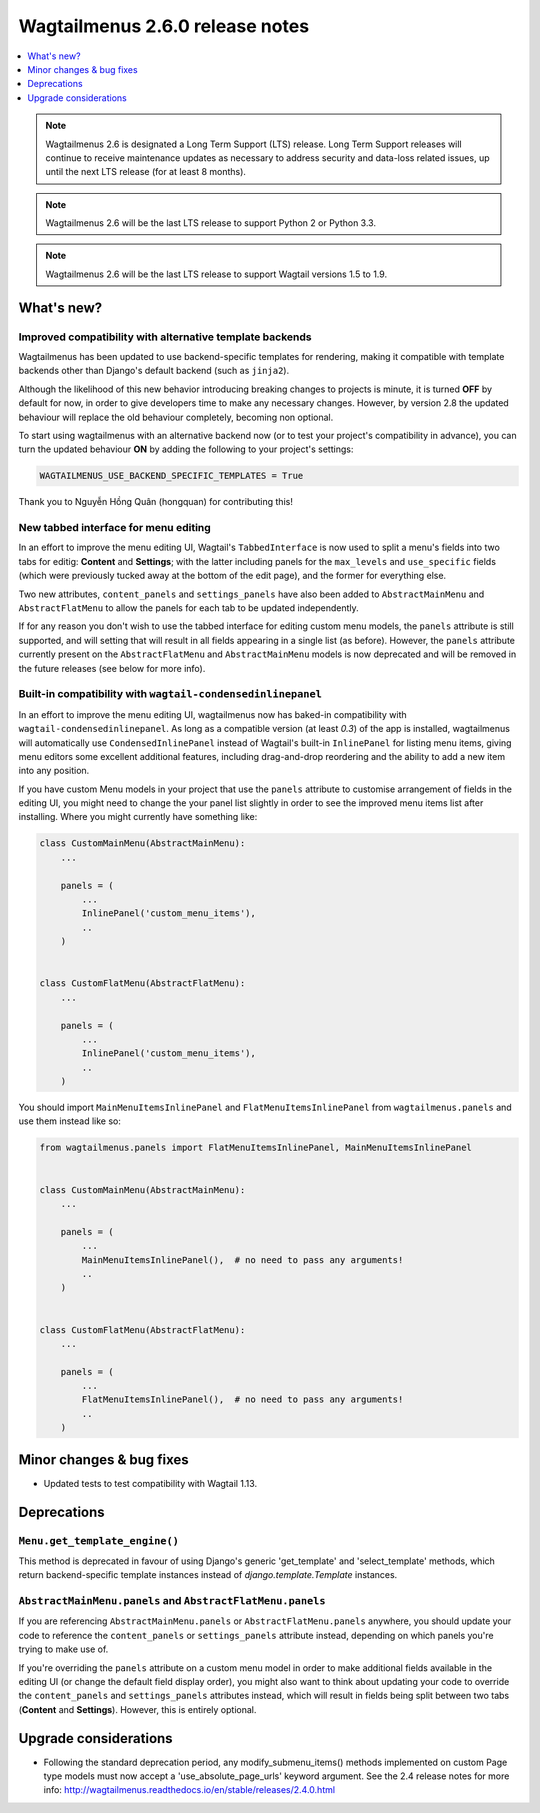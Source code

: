 ================================
Wagtailmenus 2.6.0 release notes
================================

.. contents::
    :local:
    :depth: 1


.. NOTE ::
    
    Wagtailmenus 2.6 is designated a Long Term Support (LTS) release. Long Term Support releases will continue to receive maintenance updates as necessary to address security and data-loss related issues, up until the next LTS release (for at least 8 months). 

.. NOTE ::

    Wagtailmenus 2.6 will be the last LTS release to support Python 2 or Python 3.3.

.. NOTE ::

    Wagtailmenus 2.6 will be the last LTS release to support Wagtail versions 1.5 to 1.9.


What's new?
===========

Improved compatibility with alternative template backends
---------------------------------------------------------

Wagtailmenus has been updated to use backend-specific templates for rendering, making it compatible with template backends other than Django's default backend (such as ``jinja2``).

Although the likelihood of this new behavior introducing breaking changes to projects is minute, it is turned **OFF** by default for now, in order to give developers time to make any necessary changes. However, by version 2.8 the updated behaviour will replace the old behaviour completely, becoming non optional.

To start using wagtailmenus with an alternative backend now (or to test your project's compatibility in advance), you can turn the updated behaviour **ON** by adding the following to your project's settings:

.. code:: python

    WAGTAILMENUS_USE_BACKEND_SPECIFIC_TEMPLATES = True

Thank you to Nguyễn Hồng Quân (hongquan) for contributing this!


New tabbed interface for menu editing
-------------------------------------

In an effort to improve the menu editing UI, Wagtail's ``TabbedInterface`` is now used to split a menu's fields into two tabs for editig: **Content** and **Settings**; with the latter including panels for the ``max_levels`` and ``use_specific`` fields (which were previously tucked away at the bottom of the edit page), and the former for everything else.

Two new attributes, ``content_panels`` and ``settings_panels`` have also been added to ``AbstractMainMenu`` and ``AbstractFlatMenu`` to allow the panels for each tab to be updated independently.

If for any reason you don't wish to use the tabbed interface for editing custom menu models, the ``panels`` attribute is still supported, and will setting that will result in all fields appearing in a single list (as before). However, the ``panels`` attribute currently present on the ``AbstractFlatMenu`` and ``AbstractMainMenu`` models is now deprecated and will be removed in the future releases (see below for more info).


Built-in compatibility with ``wagtail-condensedinlinepanel``
------------------------------------------------------------

In an effort to improve the menu editing UI, wagtailmenus now has baked-in compatibility with ``wagtail-condensedinlinepanel``. As long as a compatible version (at least `0.3`) of the app is installed, wagtailmenus will automatically use ``CondensedInlinePanel`` instead of Wagtail's built-in ``InlinePanel`` for listing menu items, giving menu editors some excellent additional features, including drag-and-drop reordering and the ability to add a new item into any position.

If you have custom Menu models in your project that use the ``panels`` attribute to customise arrangement of fields in the editing UI, you might need to change the your panel list slightly in order to see the improved menu items list after installing. Where you might currently have something like:

.. code:: python

    class CustomMainMenu(AbstractMainMenu):
        ...

        panels = (
            ...
            InlinePanel('custom_menu_items'),
            ..
        )


    class CustomFlatMenu(AbstractFlatMenu):
        ...

        panels = (
            ...
            InlinePanel('custom_menu_items'),
            ..
        )

You should import ``MainMenuItemsInlinePanel`` and ``FlatMenuItemsInlinePanel`` from ``wagtailmenus.panels`` and use them instead like so:


.. code:: python

    from wagtailmenus.panels import FlatMenuItemsInlinePanel, MainMenuItemsInlinePanel


    class CustomMainMenu(AbstractMainMenu):
        ...

        panels = (
            ...
            MainMenuItemsInlinePanel(),  # no need to pass any arguments!
            ..
        )


    class CustomFlatMenu(AbstractFlatMenu):
        ...

        panels = (
            ...
            FlatMenuItemsInlinePanel(),  # no need to pass any arguments!
            ..
        )


Minor changes & bug fixes 
=========================

- Updated tests to test compatibility with Wagtail 1.13.


Deprecations
============

``Menu.get_template_engine()``
------------------------------

This method is deprecated in favour of using Django's generic 'get_template' and 'select_template' methods, which return backend-specific template instances instead of `django.template.Template` instances.


``AbstractMainMenu.panels`` and ``AbstractFlatMenu.panels``
-----------------------------------------------------------

If you are referencing ``AbstractMainMenu.panels`` or ``AbstractFlatMenu.panels`` anywhere, you should update your code to reference the ``content_panels`` or ``settings_panels`` attribute instead, depending on which panels you're trying to make use of. 

If you're overriding the ``panels`` attribute on a custom menu model in order to make additional fields available in the editing UI (or change the default field display order), you might also want to think about updating your code to override the ``content_panels`` and ``settings_panels`` attributes instead, which will result in fields being split between two tabs (**Content** and **Settings**). However, this is entirely optional.


Upgrade considerations
======================

-   Following the standard deprecation period, any modify_submenu_items()
    methods implemented on custom Page type models must now accept a 'use_absolute_page_urls' keyword argument. See the 2.4 release notes for
    more info: http://wagtailmenus.readthedocs.io/en/stable/releases/2.4.0.html
